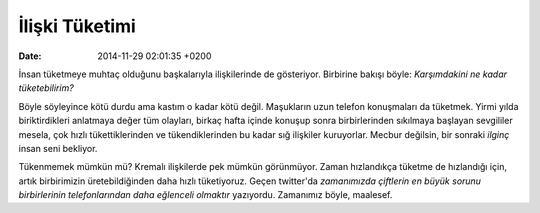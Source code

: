 ===============
İlişki Tüketimi
===============

:date: 2014-11-29 02:01:35 +0200

.. :Author: Emin Reşah
.. :Date:   <>

İnsan tüketmeye muhtaç olduğunu başkalarıyla ilişkilerinde de
gösteriyor. Birbirine bakışı böyle: *Karşımdakini ne kadar
tüketebilirim?*

Böyle söyleyince kötü durdu ama kastım o kadar kötü değil. Maşukların
uzun telefon konuşmaları da tüketmek. Yirmi yılda biriktirdikleri
anlatmaya değer tüm olayları, birkaç hafta içinde konuşup sonra
birbirlerinden sıkılmaya başlayan sevgililer mesela, çok hızlı
tükettiklerinden ve tükendiklerinden bu kadar sığ ilişkiler kuruyorlar.
Mecbur değilsin, bir sonraki *ilginç* insan seni bekliyor.

Tükenmemek mümkün mü? Kremalı ilişkilerde pek mümkün görünmüyor. Zaman
hızlandıkça tüketme de hızlandığı için, artık birbirimizin
üretebildiğinden daha hızlı tüketiyoruz. Geçen twitter'da *zamanımızda
çiftlerin en büyük sorunu birbirlerinin telefonlarından daha eğlenceli
olmaktır* yazıyordu. Zamanımız böyle, maalesef.
